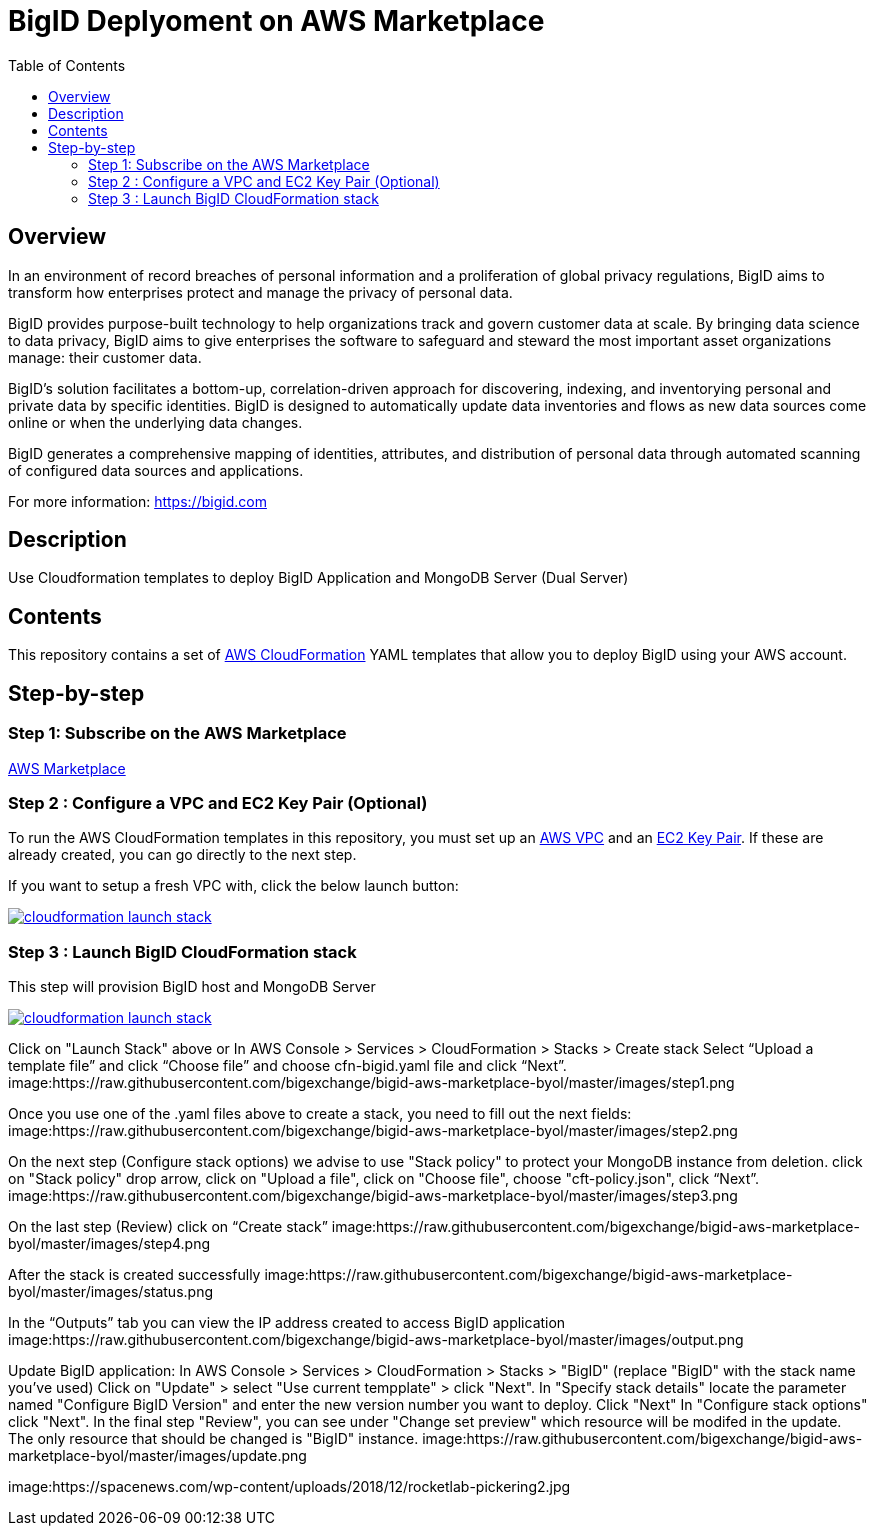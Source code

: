 = BigID Deplyoment on AWS Marketplace
:source-hightlighter: pygments
:toc:


== Overview 

In an environment of record breaches of personal information and a proliferation of global privacy regulations, BigID aims to transform how enterprises protect and manage the privacy of personal data.

BigID provides purpose-built technology to help organizations track and govern customer data at scale. By bringing data science to data privacy, BigID aims to give enterprises the software to safeguard and steward the most important asset organizations manage: their customer data.

BigID’s solution facilitates a bottom-up, correlation-driven approach for discovering, indexing, and inventorying personal and private data by specific identities. BigID is designed to automatically update data inventories and flows as new data sources come online or when the underlying data changes.

BigID generates a comprehensive mapping of identities, attributes, and distribution of personal data through automated scanning of configured data sources and applications.

For more information: https://bigid.com

== Description
Use Cloudformation templates to deploy BigID Application and MongoDB Server (Dual Server)

== Contents
This repository contains a set of https://aws.amazon.com/cloudformation/[AWS CloudFormation] YAML templates that allow you to deploy BigID using your AWS account.


== Step-by-step
=== Step 1: Subscribe on the AWS Marketplace
https://docs.aws.amazon.com/marketplace/latest/buyerguide/buyer-getting-started.html[AWS Marketplace]

=== Step 2 : Configure a VPC and EC2 Key Pair (Optional)
To run the AWS CloudFormation templates in this repository, you must set up an http://docs.aws.amazon.com/AmazonVPC/latest/UserGuide/VPC_Introduction.html[AWS VPC] and an http://docs.aws.amazon.com/AWSEC2/latest/UserGuide/concepts.html[EC2 Key Pair]. If these are already created, you can go directly to the next step.


If you want to setup a fresh VPC with, click the below launch button:

image:https://s3.amazonaws.com/cloudformation-examples/cloudformation-launch-stack.png[link=https://us-east-1.console.aws.amazon.com/cloudformation/home?region=us-east-1#/stacks/new?stackName=XLJetPack-VPC&templateURL=https://s3.amazonaws.com/xl-jetpack-aws/setup-vpc.yaml]

=== Step 3 : Launch BigID CloudFormation stack
This step will provision BigID host and MongoDB Server

image:https://s3.amazonaws.com/cloudformation-examples/cloudformation-launch-stack.png[link=https://us-east-1.console.aws.amazon.com/cloudformation/home?region=us-east-1#/stacks/new?stackName=XLJetPack-VPC&templateURL=https://bigid-aws.s3.amazonaws.com/cfn-hup.yaml]

Click on "Launch Stack" above or
In AWS Console > Services > CloudFormation > Stacks > Create stack Select “Upload a template file” and click “Choose file” and choose cfn-bigid.yaml file and click “Next”.
image:https://raw.githubusercontent.com/bigexchange/bigid-aws-marketplace-byol/master/images/step1.png

Once you use one of the .yaml files above to create a stack, you need to fill out the next fields:
image:https://raw.githubusercontent.com/bigexchange/bigid-aws-marketplace-byol/master/images/step2.png

On the next step (Configure stack options) we advise to use "Stack policy" to protect your MongoDB instance from deletion.
click on "Stack policy" drop arrow, click on "Upload a file", click on "Choose file", choose "cft-policy.json", click “Next”.
image:https://raw.githubusercontent.com/bigexchange/bigid-aws-marketplace-byol/master/images/step3.png

On the last step (Review) click on “Create stack”
image:https://raw.githubusercontent.com/bigexchange/bigid-aws-marketplace-byol/master/images/step4.png

After the stack is created successfully
image:https://raw.githubusercontent.com/bigexchange/bigid-aws-marketplace-byol/master/images/status.png

In the “Outputs” tab you can view the IP address created to access BigID application
image:https://raw.githubusercontent.com/bigexchange/bigid-aws-marketplace-byol/master/images/output.png

Update BigID application:
In AWS Console > Services > CloudFormation > Stacks > "BigID" (replace "BigID" with the stack name you've used)
Click on "Update" > select "Use current tempplate" > click "Next".
In "Specify stack details" locate the parameter named "Configure BigID Version" and enter the new version number you want to deploy. Click "Next"
In "Configure stack options" click "Next".
In the final step "Review", you can see under "Change set preview" which resource will be modifed in the update.
The only resource that should be changed is "BigID" instance.
image:https://raw.githubusercontent.com/bigexchange/bigid-aws-marketplace-byol/master/images/update.png

image:https://spacenews.com/wp-content/uploads/2018/12/rocketlab-pickering2.jpg
